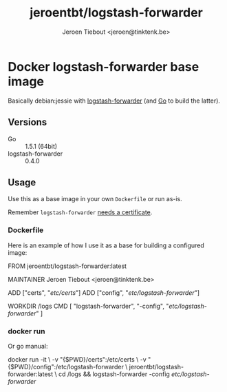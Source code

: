#+TITLE: jeroentbt/logstash-forwarder
#+AUTHOR: Jeroen Tiebout <jeroen@tinktenk.be>

* Docker logstash-forwarder base image

  Basically debian:jessie with [[https://github.com/elastic/logstash-forwarder][logstash-forwarder]] (and [[http://golang.org][Go]] to build the latter).

** Versions

   - Go :: 1.5.1 (64bit)
   - logstash-forwarder :: 0.4.0

** Usage

   Use this as a base image in your own =Dockerfile= or run as-is.

   Remember =logstash-forwarder= [[https://github.com/elastic/logstash-forwarder#important-tlsssl-certificate-notes][needs a certificate]].

*** Dockerfile

    Here is an example of how I use it as a base for building a configured image:

    #+BEGIN_EXAMPLE dockerfile
 FROM jeroentbt/logstash-forwarder:latest

 MAINTAINER Jeroen Tiebout <jeroen@tinktenk.be>

 ADD ["certs", "/etc/certs/"]
 ADD ["config", "/etc/logstash-forwarder/"]

 # Set workdir to dir in persistent storage. Your .logstash-forwarder statefile
 # will be kept here
 WORKDIR /logs
 CMD [ "logstash-forwarder", "-config", "/etc/logstash-forwarder/" ]
    #+END_EXAMPLE

*** docker run

    Or go manual:

    #+BEGIN_EXAMPLE sh
docker run -it \
  -v "{$PWD}/certs":/etc/certs \
  -v "{$PWD}/config":/etc/logstash-forwarder \
  jeroentbt/logstash-forwarder:latest \
  cd /logs && logstash-forwarder -config /etc/logstash-forwarder/
    #+END_EXAMPLE
